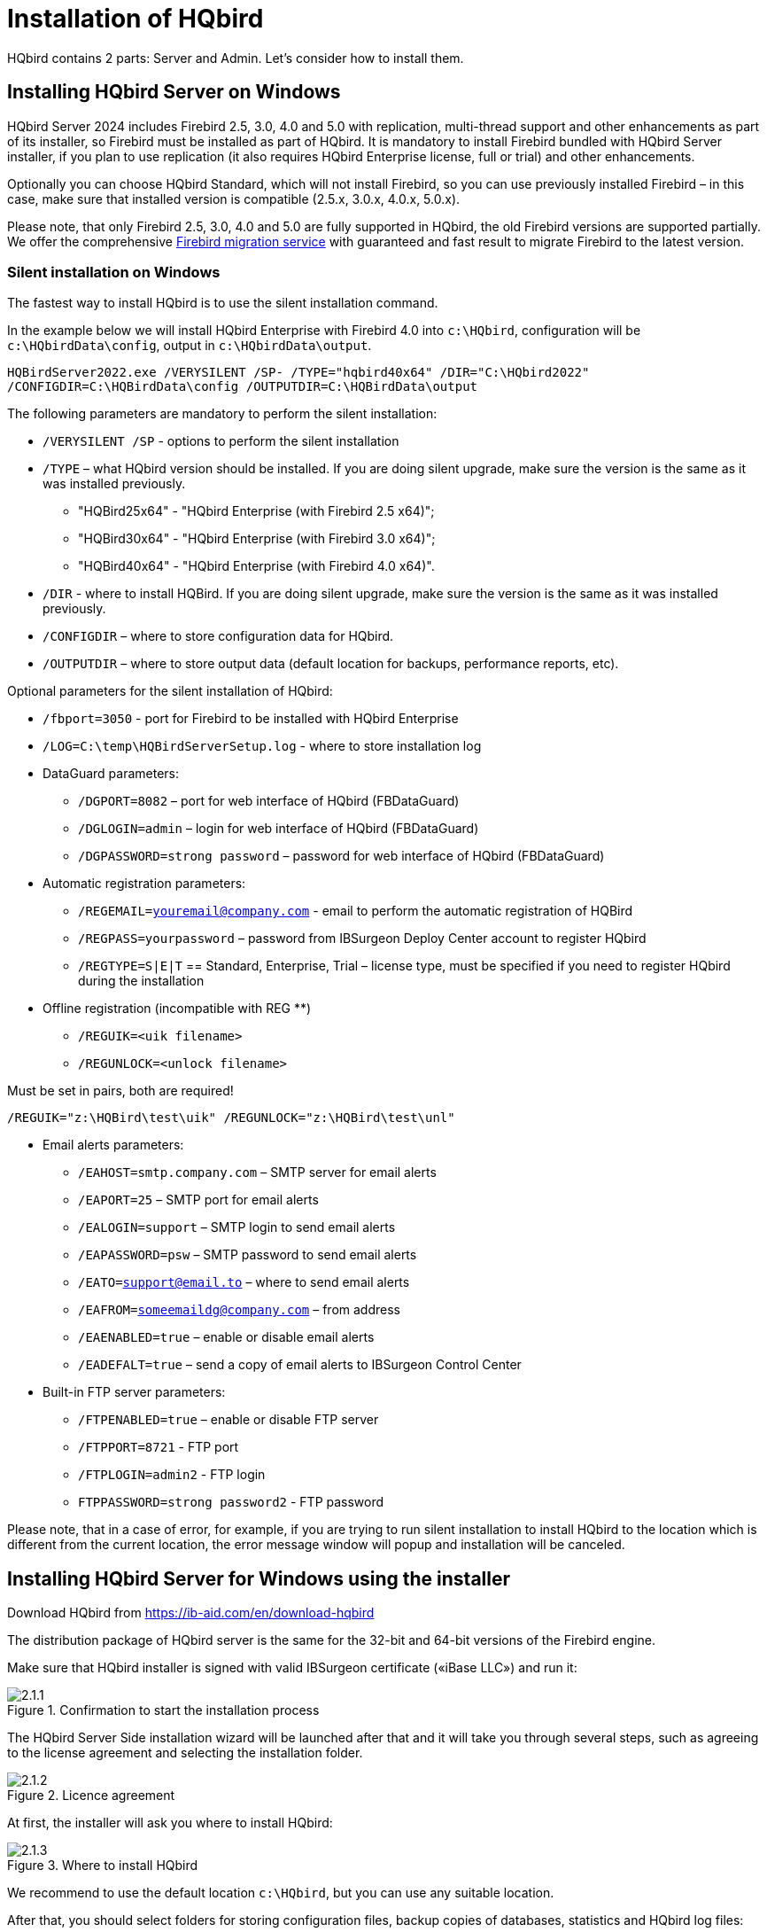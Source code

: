 [[_hqbird_install]]
= Installation of HQbird


HQbird contains 2 parts: Server and Admin.
Let's consider how to install them.

== Installing HQbird Server on Windows

HQbird Server 2024 includes Firebird 2.5, 3.0, 4.0 and 5.0 with replication, multi-thread support and other enhancements as part of its installer, so Firebird must be installed as part of HQbird.
It is mandatory to install Firebird bundled with HQbird Server installer, if you plan to use replication (it also requires HQbird Enterprise license, full or trial) and other enhancements.

Optionally you can choose HQbird Standard, which will not install Firebird, so you can use previously installed Firebird – in this case, make sure that installed version is compatible (2.5.x, 3.0.x, 4.0.x, 5.0.x).

Please note, that only Firebird 2.5, 3.0, 4.0 and 5.0 are fully supported in HQbird, the old Firebird versions are supported partially.
We offer the comprehensive https://ib-aid.com/en/firebird-database-migration/[Firebird migration service] with guaranteed
and fast result to migrate Firebird to the latest version.

=== Silent installation on Windows

The fastest way to install HQbird is to use the silent installation command.

In the example below we will install HQbird Enterprise with Firebird 4.0 into `c:\HQbird`, configuration will be `c:\HQbirdData\config`, output in `c:\HQbirdData\output`.

----
HQBirdServer2022.exe /VERYSILENT /SP- /TYPE="hqbird40x64" /DIR="C:\HQbird2022"
/CONFIGDIR=C:\HQBirdData\config /OUTPUTDIR=C:\HQBirdData\output
----

The following parameters are mandatory to perform the silent installation:

* `/VERYSILENT /SP` - options to perform the silent installation
* `/TYPE` – what HQbird version should be installed. If you are doing silent upgrade, make sure the version is the same as it was installed previously.
+
** "HQBird25x64" - "HQbird Enterprise (with Firebird 2.5 x64)";
** "HQBird30x64" - "HQbird Enterprise (with Firebird 3.0 x64)";
** "HQBird40x64" - "HQbird Enterprise (with Firebird 4.0 x64)".
* `/DIR` - where to install HQBird. If you are doing silent upgrade, make sure the version is the same as it was installed previously.
* `/CONFIGDIR` – where to store configuration data for HQbird.
* `/OUTPUTDIR` – where to store output data (default location for backups, performance reports, etc).

Optional parameters for the silent installation of HQbird:

* `/fbport=3050` - port for Firebird to be installed with HQbird Enterprise
* `/LOG=C:\temp\HQBirdServerSetup.log` - where to store installation log
* DataGuard parameters:
** `/DGPORT=8082` – port for web interface of HQbird (FBDataGuard)
** `/DGLOGIN=admin` – login for web interface of HQbird (FBDataGuard)
** `/DGPASSWORD=strong password` – password for web interface of HQbird (FBDataGuard)
* Automatic registration parameters:
** `/REGEMAIL=youremail@company.com` - email to perform the automatic registration of HQBird
** `/REGPASS=yourpassword` – password from IBSurgeon Deploy Center account to register HQbird
** `/REGTYPE=S|E|T` == Standard, Enterprise, Trial – license type, must be specified if you need to register HQbird during the installation
* Оffline registration (incompatible with REG **)
** `/REGUIK=<uik filename>`
** `/REGUNLOCK=<unlock filename>`

Must be set in pairs, both are required!

`/REGUIK="z:\HQBird\test\uik" /REGUNLOCK="z:\HQBird\test\unl"`

* Email alerts parameters:
** `/EAHOST=smtp.company.com` – SMTP server for email alerts
** `/EAPORT=25` – SMTP port for email alerts
** `/EALOGIN=support` – SMTP login to send email alerts
** `/EAPASSWORD=psw` – SMTP password to send email alerts
** `/EATO=support@email.to` – where to send email alerts
** `/EAFROM=someemaildg@company.com` – from address
** `/EAENABLED=true` – enable or disable email alerts
** `/EADEFALT=true` – send a copy of email alerts to IBSurgeon Control Center

* Built-in FTP server parameters:
** `/FTPENABLED=true` – enable or disable FTP server
** `/FTPPORT=8721` - FTP port
** `/FTPLOGIN=admin2` - FTP login
** `FTPPASSWORD=strong password2` - FTP password

Please note, that in a case of error, for example, if you are trying to run silent installation to install HQbird to the location which is different from the current location, the error message window will popup and installation will be canceled.

<<<

== Installing HQbird Server for Windows using the installer

Download HQbird from https://ib-aid.com/en/download-hqbird

The distribution package of HQbird server is the same for the 32-bit and 64-bit versions of the Firebird engine.

Make sure that HQbird installer is signed with valid IBSurgeon certificate («iBase LLC») and run it:

.Confirmation to start the installation process
image::2.1.1.png[]

The HQbird Server Side installation wizard will be launched after that and it will take you through several steps, such as agreeing to the license agreement and selecting the installation folder.

.Licence agreement
image::2.1.2.png[]

At first, the installer will ask you where to install HQbird:

.Where to install HQbird
image::2.1.3.png[]

We recommend to use the default location `c:\HQbird`, but you can use any suitable location.

After that, you should select folders for storing configuration files, backup copies of databases, statistics and HQbird log files:

.Select folders for HQbird configuration and log files
image::2.1.4.png[]

By default, the installation wizard offers to create folders for configuration and log files in `C:\HQbirdData`.

[NOTE]
====
Usually, we recommend selecting a disk with a large amount of free space for this purpose, but you can configure it later.
====

If configuration files already exist in the selected location, the installation wizard will display the corresponding warning:

.Warning about existing configuration files
image::2.1.5.png[]

We recommend the automatic upgrade, so default answer should be Yes.

However, you can choose to create fresh configuration of HQbird, and click No – it this case the installer will warn you that existing configuration files will be moved:

.Confirmation of backup
image::2.1.6.png[]

In case of choosing Cancel, you need to specify the different location for the configuration and output/backup files.

After you confirm it, the folder with the existing configuration files will be renamed and the installation will continue.

After that, you will see the installation step where you can select components to be installed:

.Select components from HQbird Server Side to be installed
image::2.1.7.png[]

We recommend that you install HQbird Enterprise, which contains all HQbird components and Firebird, to avoid further configuration.
All HQbird modules are installed in the inactive mode and do not affect the operation of the Firebird server until they are configured or used.

If you select to install HQbird Enterprise (i.e., with Firebird), it will install Firebird in the subfolder of HQbird installation, by default: 

- `C:\HQBird\Firebird25` 
- `C:\HQBird\Firebird30` 
- `C:\HQBird\Firebird40`
- `C:\HQBird\Firebird50`

Then, the installation wizard will ask to specify the port for Firebird engine installed with HQbird:

.Specify port for Firebird server
image::2.1.8.png[]

By default, the port is 3050.
If the port will be occupied by another running Firebird, the installation wizard will warn you and make to choose another port.
Or, you can stop and uninstall another Firebird service.

Then, you will be asked to specify the port for HQbird FBDataGuard (web interface to manage HQbird):

.Specify port, login and password for HQbird FBDataGuard
image::2.1.9.png[]

We recommend to keep 8082, but sometimes this port can be occupied, so you can change it.

Default password: *strong password*

.Setup FTP Server settings
image::2.1.10.png[]

After that, the installer will ask about email settings to be used to send email alerts:

.Email alerts settings
image::2.1.11.png[]


[NOTE]
====
You can skip this step: all email alerts can be set later in web interface.
====


Then, you can specify the folder name and location in Windows menu:

.Choose Windows Start menu folder.
image::2.1.12.png[]

At the next step the installer will offer you to pre-configure HQbird to be used as master or replica server:

.Pre-configuration for replication.
image::2.1.13.png[]

You can skip this step, this configuration can be done later.

The final step is a summary of components to be installed and their paths:

.Click Install to complete the installation.
image::2.1.14.png[]

After that you have to activate HQbird (see <<_hqbird_install_activate,How to Activate HQbird>>) and proceed to configure the HQbird components.

At the end of installation process, you will be asked about next steps:

.Post-installation steps.
image::2.1.15.png[]

<<<

== Installing HQbird Administrator on Windows

To install HQBird Administrator, download the distribution package from link: https://ib-aid.com/en/hqbird/[https://ib-aid.com/en/hqbird/], or from your account at http://deploy.ib-aid.com/[http://deploy.ib-aid.com].

The name of HQbird Administrator package is [path]_HQbirdAdminNNNN.exe_ (it is in the zip archive).

Run the installation wizard and follow the standard installation steps: digital signature check, license, then select the installation folder:

.Select where to install HQbird Admin.
image::2.2.1.png[]

Select tools to install after that.
We recommend that you install all tools.

.Select tools to install.
image::2.2.2.png[]

Follow the instructions after that.
After the installation is over, you will be offered to launch the activation wizard.
If you are installing HQbird Admin on the same computer where HQbird Server was already installed, the license will be automatically detected by HQbird Admin tools.

=== How to install community version of Firebird on Windows

The easiest way is to install Firebird bundled with HQbird – just choose the desired version during the installation.
However, sometimes it is necessary to use HQbird with a community version of Firebird.

[NOTE]
====
Please note – to enable replication and performance features in HQbird Enterprise you need to install Firebird bundled with HQbird ServerSide.
====

To install Firebird separately, download the Firebird zip archive from http://www.firebirdsql.org/[www.firebirdsql.org]

Unpack the archive file to a suitable location (for instance, [path]_C:\Firebird25_), after that copy the optimized configuration file [path]_firebird.conf_ (see <<_hqbird_config_optimize,Optimized Configurations>> below) to this folder.

Then, go to the Bin folder and then use the *Run As Administrator* option to run
the batch file with the architecture you need.

* For Firebird 2.5 – run [path]_install-superclassic.bat_.
* For Firebird 3.0 and higher – set parameter `ServerMode=Super` and run [path]_install_service.bat_.

Of course, you can choose the SuperServer for 2.5 or Classic architecture for 3.0 if you know what you need.

As a result of running the command file, Firebird of the selected architecture will be installed and run as a service.

You can make sure the Firebird service is installed and running in the *Services* snap-in ([path]_services.msc_ in command prompt):

.Firebird Service.
image::2.2.3.png[]

In this example, Firebird is installed in the folder [path]_H:\Firebird\Firebird-2.5.5.26928-0_x64_ and running as a service with the SuperClassic architecture.

<<<

== Installing HQbird Server on Linux

To install HQbird Server Side on Linux, you need to download HQbird ServerSide for Linux with integrated Firebird
from https://ib-aid.com/download/hqbird/hqbird2022linux.zip[this location]: https://ib-aid.com/en/hqbird-installation/

This archive contains 3 files:

* _install_fb25_hqbird2022.sh_
* _install_fb30_hqbird2022.sh_
* _install_fb40_hqbird2022.sh_

You must be root or sudoer to install HQbird on Linux!

**General prerequisites**: install *java version 1.8* before installing HQbird! We recommend OpenJDK, but Oracle`'s Java is also fine.

=== Installation of HQbird with Firebird 2.5 on Linux

. Uninstall all previously installed Firebird versions before running this installer. Make sure you don't have Firebird installed from repositories!
. Apply execution rights to the installation package:
+
----

chmod +x install_fb25_hqbird2022.sh
----
. Run installation script [path]_install_fb25_hqbird2022.sh_. It will install Firebird into [path]_/opt/firebird_ and HQbird into [path]_/opt/hqbird_
. By default, Firebird 2.5 is installed as Classic. We recommend to install it as SuperClassic – for this run script [path]_/opt/firebird/bin/changeMultiConnectMode.sh_ and choose *thread*

Next steps:

. Please note that Firebird 2.5 will be installed with SYSDBA/masterkey
. You can stop/start Firebird 2.5 with command `service firebird stop` or ``service firebird start``. Check is it running with command `ps aux | grep firebird`
. You can stop/start HQbird with command `service hqbird stop` or `service hqbird start`. Check is it running with command `ps aux | grep dataguard`
. Run browser, and log in to HQbird FBDataGuard **http://serverurl:8082**, with user/password = *admin/strong password*
. Choose "`I have HQbird Enterprise`" and register HQbird with the email and password you have received from IBSurgeon Deploy Center.
. If necessary, follow steps to setup -- or see the appropriate chapter of this Guide.


=== Installation of HQbird with Firebird 3.0 on Linux

__Prerequisites__: make sure you have *libtommath*, *libncurses5-dev* and *ICU* installed (there will be an appropriate error message if they are not installed).

. Uninstall all previously installed Firebird versions before running this installer
. Apply execution rights to the installation package:
+
----

chmod +x install_fb30_hqbird2022.sh
----
. Run installation script [path]_install_fb30_hqbird2022.sh_. It will install Firebird into [path]_/opt/firebird_ and HQbird into [path]_/opt/hqbird_
. By default, Firebird 3.0 is installed as SuperServer. Keep it.
. Firebird 3.0 will be installed with SYSDBA/masterkey

Next steps:

. You can stop/start Firebird 3.0 with command `service firebird-superserver stop` or
`service firebird-superserver start`. Check is it running with command `ps aux | grep firebird`
. You can stop/start HQbird with command `service hqbird stop` or `service hqbird start`. Check is it running with command `ps aux | grep dataguard`
. Run browser, and log in to HQbird FBDataGuard **http://serverurl:8082**, with user/password = *admin/strong password*
. Choose "`I have HQbird Enterprise`" and register HQbird with the email and password you have received from IBSurgeon Deploy Center.
. If necessary, follow steps to setup -- or see the appropriate chapter of this Guide.


=== Installation of HQbird with Firebird 4.0 on Linux

__Prerequisites__: make sure you have *libtommath* and *ICU* installed (there will be an appropriate error message if they are not installed).

. Uninstall all previously installed Firebird versions before running this installer
. Apply execution rights to the installation package:
+
----

chmod +x install_fb40_hqbird2022.sh
----
. Run installation script [path]_install_fb40_hqbird2022.sh_. It will install Firebird into [path]_/opt/firebird_ and HQbird into [path]_/opt/hqbird_
. By default, Firebird 4.0 is installed as SuperServer. Keep it.
. Firebird 4.0 will be installed with SYSDBA/masterkey

Next steps:

. You can stop/start Firebird 4.0 with command `service firebird-superserver stop` or
`service firebird-superserver start`. Check is it running with command `ps aux | grep firebird`
. You can stop/start HQbird with command `service hqbird stop` or `service hqbird start`. Check is it running with command `ps aux | grep dataguard`
. Run browser, and log in to HQbird FBDataGuard **http://serverurl:8082**, with user/password = *admin/strong password*
. Choose "`I have HQbird Enterprise`" and register HQbird with the email and password you have received from IBSurgeon Deploy Center.
. If necessary, follow steps to setup -- or see the appropriate chapter of this Guide.


=== Installation of HQbird Standard on Linux

If you have a license of HQbird Standard, or if you don`'t want to change the existing Firebird installation, please run the following command:
----

install_fb4_hqbird2022.sh –-nofirebird
----

It will install HQbird without Firebird binaries.

[NOTE]
====
Please note, that advanced features (replication, multi-thread support, encryption, authentication) require HQbird Enterprise with Firebird binaries!
====

=== Firewall settings

Firebird is installed on port **3050**, HQbird web interface is listening on port **8082**, and licensing interface is listening on **8765**.

These ports can be changed in [path]_/opt/firebird/firebird.conf_ (RemoteServicePort), [path]_/opt/hqbird/conf/network.properties_ (server.port) and [path]_/opt/hqbird/conf/license.properties_ (serverlicense.port).

Make sure to allow these ports in your firewall configuration.

.Attention!
[IMPORTANT]
====
After upgrade, make sure that there is only the one copy of HQbird is running! If there are 2 copies, stop them (``service hqbird stop`` for the first and `kill [replaceable]``<process-number>``` for the second instances) and start it again.
====

<<<

[[_hqbird_update]]
== Upgrade existing HQbird version

HQbird installer on Windows (from v 2018R2) and on Linux (from v 2018R3) supports automatic upgrade of the configuration of already installed HQbird version 2017R2 and later.

If HQbird installer will notice the previous version of HQbird, it will ask you to confirm the upgrade, and in case of the positive answer, it will stop Firebird, HQbird and upgrade their files.

.Warning about upgrade.
image::2.4.1.png[]


.Warning about restart of currently running HQbird FBDataGuard.
image::2.4.2.png[]

The configuration will be retained -- it means that [path]_firebird.conf_, [path]_aliases.conf_, [path]_securityX.fdb_, and HQbird configuration files will not be deleted (HQbird configuration files will be upgraded to the new configuration version).

The upgrade does not change the Windows service settings for Firebird and HQbird – it means that if you have changed "`Run As`" properties of the service, they will be retained.

[NOTE]
====
After upgrade on Linux Firebird and HQbird must be started manually!
====

[IMPORTANT]
====
After upgrading HQbird, open the web-console and choose in the right upper corner: "`Refresh HQbird web-console`".
It is necessary to clean the cache of JavaScript part of the application.

image::2.4.3.png[]

====

Please note -- if you are installing HQbird 2022 over the old version of HQbird on Windows, the dialog with installation options will be shown as disabled, because we cannot automatically upgrade from 2.5 to 3.0 or 4.0, and installer can only upgrade the same components.
If you need a different installation, remove old version of HQbird from the computer prior installing 2022.

.An example of the disabled components selection dialog in case of upgrade.
image::2.4.4.png[]

<<<

== Registration of HQbird

[[_hqbird_install_activate]]
=== How to activate HQbird

To activate HQbird, you can either use a separate utility included in the server and administrator packages for Windows, or use the registration mechanism embedded into the HQBird Firebird DataGuard web interface (for Windows and Linux), or run any tool from the administrator software and use the built-in activation wizard.

The activation wizard looks and works the same in the tools and in the activation tool.
It is enough to perform activation once on any computer that can connect to the server where HQbird ServerSide is installed.

You can launch the registration utility from the *Start* menu (IBSurgeon\HQbird Firebird Admin\HQbird):

.HQBird registration helper.
image::2.5.1.png[]

If you click the *Register* button (or Re-Register for repeated registration), you will see the activation wizard:

.HQBird activation window.
image::2.5.2.png[]

After that, specify the *IP address* or the *computer name* of the server HQbird is installed on in the upper input field and click **Connect to HQbird
                    Server**.
If you started registration utility on the same computer with HQbird Server, it will be "`localhost`", otherwise -- some remote address.

Then enter your registration data.
If you have a license, enter your e-mail address and password that you used to register with the IBSurgeon Deploy Center and click **Activate**.

[NOTE]
====
If you have no license, choose Trial license, specify your e-mail address and click **Activate**.
You will be automatically registered and the password will be sent to your e-mail address.
====

Right after you click **Activate**, the registration wizard will try to connect to the IBSurgeon Deploy Center () and obtain a license.
If it succeeds, you will see the corresponding message.
If there are any problems, you will see the error message.

If you forget the password, click the *Forgot
                    password...* button and it will open the browser with the password recovery form.

If you need to purchase a new or additional license or renew your subscription, click *Purchase.*

Click *Close this window* after the registration is over.

==== Internet Activation via a Client Computer

If the server with HQbird Server does not have access to the Internet, you can still activate it via the Internet: you can install HQbird Administrator on any client computer with Windows that has both access to the Internet and access to the HQbird Server and perform activation.

image::2.5.3.png[]

Run HQbird Register tool and enter there: IP address of your server (or, server name -- for example, mylinuxserver), email and license, and click Activate:

.HQBird activation window.
image::2.5.4.png[]


=== Offline Activation

If the server and all client computers have no access to the Internet, you should use offline activation.
To do it, click Offline activation tab and follow instructions there.
In case of any troubles please contact.

<<<

=== Activation in web interface

.Activation in web interface.
image::2.5.5.png[]

<<<

[[_hqbird_config_optimize]]
== Configuring firebird.conf for the best performance

HQbird includes set of optimized configuration files for all Firebird versions from 1.5 to 4.0 – they are located in [path]_HQBird\Configurations_.

If you did not perform a justified tuning of [path]_firebird.conf_ or you are using default [path]_firebird.conf_, consider to use one of the optimized files from this collection.

There are three variants of Firebird configuration files for every Firebird architecture: balanced, read-intensive and write intensive.
We always recommend to start with balanced [path]_firebird.conf_.
Then we recommend to measure actual ratio between reads and writes using HQbird MonLogger tool (tab "`Aggregated
Performance Statistics`"). In 90% of cases there are much more reads than writes, so the next step is to try read-optimized firebird configuration file.

Firebird configuration greatly depends on the hardware, so if you want to tune Firebird properly, please also read "`http://ib-aid.com/en/articles/firebird-hardware-guide/[Firebird
                    Hardware Guide]`", it will help you to understand what parameters must be tuned.

For the deep tuning of high-load Firebird databases IBSurgeon offers Firebird Database Optimization Service: https://ib-aid.com/en/firebird-interbase-performance-optimization-service/

Also, HQbird FBDataGuard analyses the database health and sends alerts with intelligent suggestions to increase specific parameters in [path]_firebird.conf_, like TempCacheLimit or LockHashSlots.

.Attention!
[IMPORTANT]
====
If you have specified many page buffers in the header of your database and installed SuperClassic or Classic, it can affect Firebird performance.
To avoid the potential problem, set page buffers in the header of your database to 0, it will ensure that the value from [path]_firebird.conf_ will be used:

----

gfix –buff 0 –user SYSDBA –pass masterkey disk:\path\database.fdb
----
====
